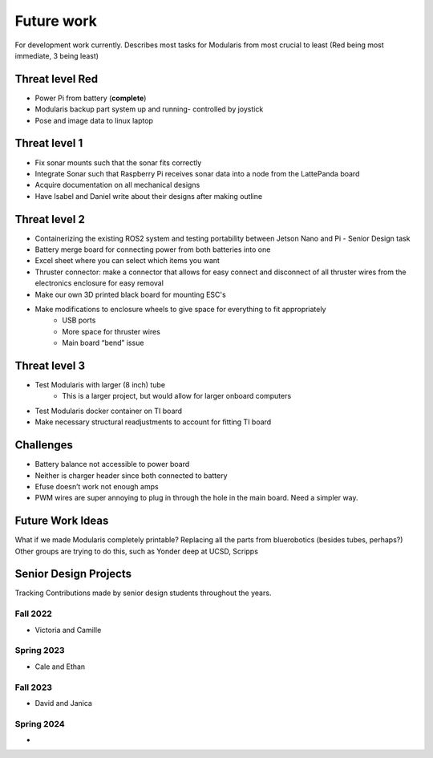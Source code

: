 Future work
==================

For development work currently. Describes most tasks for Modularis from most crucial to least (Red being most immediate, 3 being least)

Threat level Red
-----------------------

- Power Pi from battery (**complete**)
- Modularis backup part system up and running- controlled by joystick
- Pose and image data to linux laptop

Threat level 1
--------------------

- Fix sonar mounts such that the sonar fits correctly
- Integrate Sonar such that Raspberry Pi receives sonar data into a node from the LattePanda board
- Acquire documentation on all mechanical designs
- Have Isabel and Daniel write about their designs after making outline

Threat level 2
---------------------

- Containerizing the existing ROS2 system and testing portability between Jetson Nano and Pi - Senior Design task
- Battery merge board for connecting power from both batteries into one
- Excel sheet where you can select which items you want
- Thruster connector: make a connector that allows for easy connect and disconnect of all thruster wires from the electronics enclosure for easy removal
- Make our own 3D printed black board for mounting ESC's
- Make modifications to enclosure wheels to give space for everything to fit appropriately
    - USB ports
    - More space for thruster wires
    - Main board “bend” issue

Threat level 3
------------------

- Test Modularis with larger (8 inch) tube
    - This is a larger project, but would allow for larger onboard computers
- Test Modularis docker container on TI board
- Make necessary structural readjustments to account for fitting TI board


Challenges
--------------------

- Battery balance not accessible to power board
- Neither is charger header since both connected to battery
- Efuse doesn’t work not enough amps
- PWM wires are super annoying to plug in through the hole in the main board. Need a simpler way.

Future Work Ideas
--------------

What if we made Modularis completely printable? Replacing all the parts from bluerobotics (besides tubes, perhaps?) Other groups are trying to do this, such as Yonder deep at UCSD, Scripps


Senior Design Projects
-------------------------

Tracking Contributions made by senior design students throughout the years.

Fall 2022
^^^^^^^^^^^^
- Victoria and Camille

Spring 2023
^^^^^^^^^^^^^^
- Cale and Ethan

Fall 2023
^^^^^^^^^^^^
- David and Janica

Spring 2024
^^^^^^^^^^^^
- 


